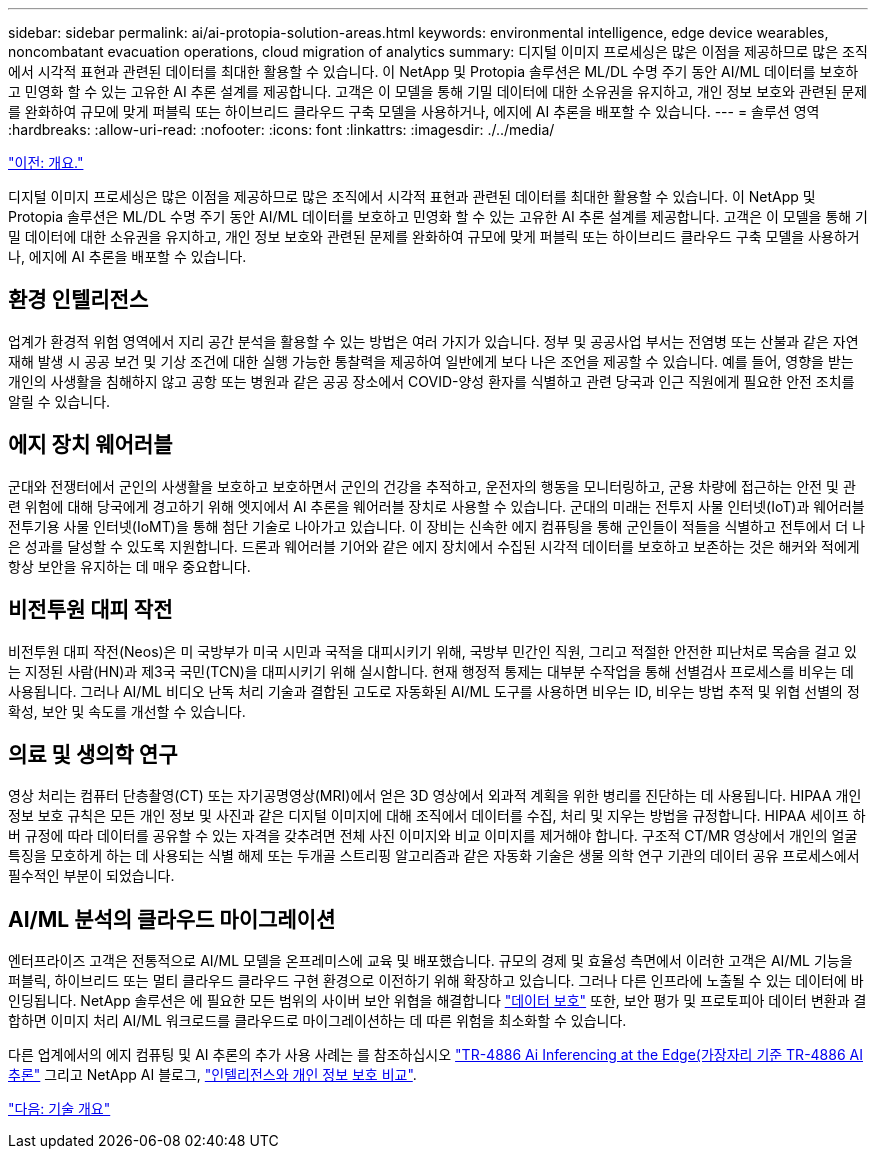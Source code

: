 ---
sidebar: sidebar 
permalink: ai/ai-protopia-solution-areas.html 
keywords: environmental intelligence, edge device wearables, noncombatant evacuation operations, cloud migration of analytics 
summary: 디지털 이미지 프로세싱은 많은 이점을 제공하므로 많은 조직에서 시각적 표현과 관련된 데이터를 최대한 활용할 수 있습니다. 이 NetApp 및 Protopia 솔루션은 ML/DL 수명 주기 동안 AI/ML 데이터를 보호하고 민영화 할 수 있는 고유한 AI 추론 설계를 제공합니다. 고객은 이 모델을 통해 기밀 데이터에 대한 소유권을 유지하고, 개인 정보 보호와 관련된 문제를 완화하여 규모에 맞게 퍼블릭 또는 하이브리드 클라우드 구축 모델을 사용하거나, 에지에 AI 추론을 배포할 수 있습니다. 
---
= 솔루션 영역
:hardbreaks:
:allow-uri-read: 
:nofooter: 
:icons: font
:linkattrs: 
:imagesdir: ./../media/


link:ai-protopia-overview.html["이전: 개요."]

디지털 이미지 프로세싱은 많은 이점을 제공하므로 많은 조직에서 시각적 표현과 관련된 데이터를 최대한 활용할 수 있습니다. 이 NetApp 및 Protopia 솔루션은 ML/DL 수명 주기 동안 AI/ML 데이터를 보호하고 민영화 할 수 있는 고유한 AI 추론 설계를 제공합니다. 고객은 이 모델을 통해 기밀 데이터에 대한 소유권을 유지하고, 개인 정보 보호와 관련된 문제를 완화하여 규모에 맞게 퍼블릭 또는 하이브리드 클라우드 구축 모델을 사용하거나, 에지에 AI 추론을 배포할 수 있습니다.



== 환경 인텔리전스

업계가 환경적 위험 영역에서 지리 공간 분석을 활용할 수 있는 방법은 여러 가지가 있습니다. 정부 및 공공사업 부서는 전염병 또는 산불과 같은 자연 재해 발생 시 공공 보건 및 기상 조건에 대한 실행 가능한 통찰력을 제공하여 일반에게 보다 나은 조언을 제공할 수 있습니다. 예를 들어, 영향을 받는 개인의 사생활을 침해하지 않고 공항 또는 병원과 같은 공공 장소에서 COVID-양성 환자를 식별하고 관련 당국과 인근 직원에게 필요한 안전 조치를 알릴 수 있습니다.



== 에지 장치 웨어러블

군대와 전쟁터에서 군인의 사생활을 보호하고 보호하면서 군인의 건강을 추적하고, 운전자의 행동을 모니터링하고, 군용 차량에 접근하는 안전 및 관련 위험에 대해 당국에게 경고하기 위해 엣지에서 AI 추론을 웨어러블 장치로 사용할 수 있습니다. 군대의 미래는 전투지 사물 인터넷(IoT)과 웨어러블 전투기용 사물 인터넷(IoMT)을 통해 첨단 기술로 나아가고 있습니다. 이 장비는 신속한 에지 컴퓨팅을 통해 군인들이 적들을 식별하고 전투에서 더 나은 성과를 달성할 수 있도록 지원합니다. 드론과 웨어러블 기어와 같은 에지 장치에서 수집된 시각적 데이터를 보호하고 보존하는 것은 해커와 적에게 항상 보안을 유지하는 데 매우 중요합니다.



== 비전투원 대피 작전

비전투원 대피 작전(Neos)은 미 국방부가 미국 시민과 국적을 대피시키기 위해, 국방부 민간인 직원, 그리고 적절한 안전한 피난처로 목숨을 걸고 있는 지정된 사람(HN)과 제3국 국민(TCN)을 대피시키기 위해 실시합니다. 현재 행정적 통제는 대부분 수작업을 통해 선별검사 프로세스를 비우는 데 사용됩니다. 그러나 AI/ML 비디오 난독 처리 기술과 결합된 고도로 자동화된 AI/ML 도구를 사용하면 비우는 ID, 비우는 방법 추적 및 위협 선별의 정확성, 보안 및 속도를 개선할 수 있습니다.



== 의료 및 생의학 연구

영상 처리는 컴퓨터 단층촬영(CT) 또는 자기공명영상(MRI)에서 얻은 3D 영상에서 외과적 계획을 위한 병리를 진단하는 데 사용됩니다. HIPAA 개인 정보 보호 규칙은 모든 개인 정보 및 사진과 같은 디지털 이미지에 대해 조직에서 데이터를 수집, 처리 및 지우는 방법을 규정합니다. HIPAA 세이프 하버 규정에 따라 데이터를 공유할 수 있는 자격을 갖추려면 전체 사진 이미지와 비교 이미지를 제거해야 합니다. 구조적 CT/MR 영상에서 개인의 얼굴 특징을 모호하게 하는 데 사용되는 식별 해제 또는 두개골 스트리핑 알고리즘과 같은 자동화 기술은 생물 의학 연구 기관의 데이터 공유 프로세스에서 필수적인 부분이 되었습니다.



== AI/ML 분석의 클라우드 마이그레이션

엔터프라이즈 고객은 전통적으로 AI/ML 모델을 온프레미스에 교육 및 배포했습니다. 규모의 경제 및 효율성 측면에서 이러한 고객은 AI/ML 기능을 퍼블릭, 하이브리드 또는 멀티 클라우드 클라우드 구현 환경으로 이전하기 위해 확장하고 있습니다. 그러나 다른 인프라에 노출될 수 있는 데이터에 바인딩됩니다. NetApp 솔루션은 에 필요한 모든 범위의 사이버 보안 위협을 해결합니다 https://www.netapp.com/data-protection/?internal_promo=mdw_aiml_ww_all_awareness-coas_blog["데이터 보호"^] 또한, 보안 평가 및 프로토피아 데이터 변환과 결합하면 이미지 처리 AI/ML 워크로드를 클라우드로 마이그레이션하는 데 따른 위험을 최소화할 수 있습니다.

다른 업계에서의 에지 컴퓨팅 및 AI 추론의 추가 사용 사례는 를 참조하십시오 https://docs.netapp.com/us-en/netapp-solutions/ai/ai-edge-introduction.html["TR-4886 Ai Inferencing at the Edge(가장자리 기준 TR-4886 AI 추론"^] 그리고 NetApp AI 블로그, https://www.netapp.com/blog/federated-learning-intelligence-vs-privacy/["인텔리전스와 개인 정보 보호 비교"^].

link:ai-protopia-technology-overview.html["다음: 기술 개요"]
